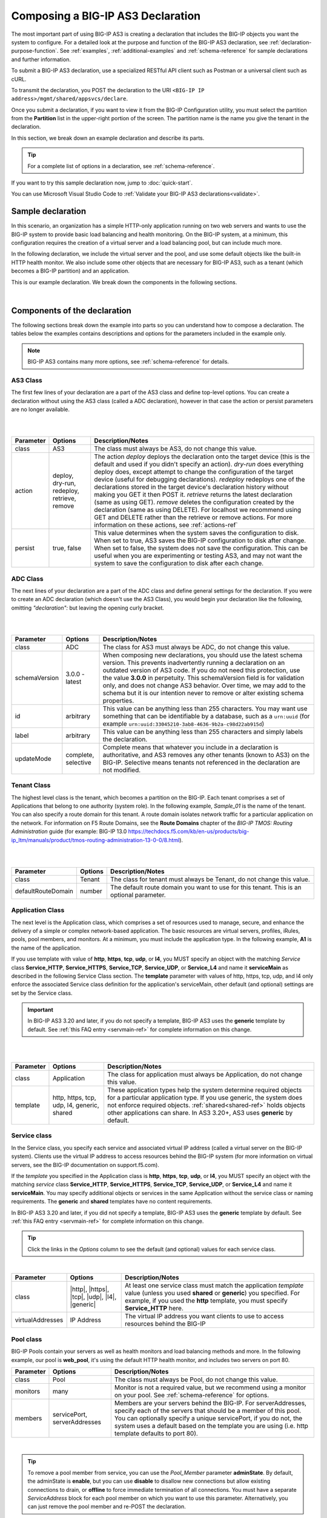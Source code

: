 .. _composing:


Composing a BIG-IP AS3 Declaration
==================================

The most important part of using BIG-IP AS3 is creating a declaration that includes the BIG-IP objects you want the system to configure.  For a detailed look at the purpose and function of the BIG-IP AS3 declaration, see :ref:`declaration-purpose-function`.  See :ref:`examples`, :ref:`additional-examples` and :ref:`schema-reference` for sample declarations and further information.

To submit a BIG-IP AS3 declaration, use a specialized RESTful API client such as Postman or a universal client such as cURL.

To transmit the declaration, you POST the declaration to the URI ``<BIG-IP IP address>/mgmt/shared/appsvcs/declare``.

Once you submit a declaration, if you want to view it from the BIG-IP Configuration utility, you must select the partition from the **Partition** list in the upper-right portion of the screen.  The partition name is the name you give the tenant in the declaration.

In this section, we break down an example declaration and describe its parts. 

.. TIP:: For a complete list of options in a declaration, see :ref:`schema-reference`.  

If you want to try this sample declaration now, jump to :doc:`quick-start`.

You can use Microsoft Visual Studio Code to :ref:`Validate your BIG-IP AS3 declarations<validate>`.

Sample declaration
~~~~~~~~~~~~~~~~~~

In this scenario, an organization has a simple HTTP-only application running on two web servers and wants to use the BIG-IP system to provide basic load balancing and health monitoring.  On the BIG-IP system, at a minimum, this configuration requires the creation of a virtual server and a load balancing pool, but can include much more.

In the following declaration, we include the virtual server and the pool, and use some default objects like the built-in HTTP health monitor.  We also include some other objects that are necessary for BIG-IP AS3, such as a tenant (which becomes a BIG-IP partition) and an application.

This is our example declaration.  We break down the components in the following sections.

.. code-block:: json
   :linenos:


    {
        "class": "BIG-IP AS3",
        "action": "deploy",
        "persist": true,
        "declaration": {
            "class": "ADC",
            "schemaVersion": "3.0.0",
            "id": "example-declaration-01",
            "label": "Sample 1",
            "remark": "Simple HTTP application with round robin pool",
            "Sample_01": {
                "class": "Tenant",
                "defaultRouteDomain": 0,
                "Application_1": {
                    "class": "Application",
                    "template": "http",
                    "serviceMain": {
                        "class": "Service_HTTP",
                        "virtualAddresses": [
                            "10.0.1.10"
                        ],
                        "pool": "web_pool"
                    },
                    "web_pool": {
                        "class": "Pool",
                        "monitors": [
                            "http"
                        ],
                        "members": [{
                            "servicePort": 80,
                            "serverAddresses": [
                                "192.0.1.10",
                                "192.0.1.11"
                            ]
                        }]
                    }
                }
            }
        }
    }


|

Components of the declaration
~~~~~~~~~~~~~~~~~~~~~~~~~~~~~
The following sections break down the example into parts so you can understand how to compose a declaration. The tables below the examples contains descriptions and options for the parameters included in the example only.  

.. NOTE:: BIG-IP AS3 contains many more options, see :ref:`schema-reference` for details.

.. _as3class-ref:

AS3 Class
`````````
The first few lines of your declaration are a part of the AS3 class and define top-level options.  You can create a declaration without using the AS3 class (called a ADC declaration), however in that case the action or persist parameters are no longer available.

.. code-block:: javascript
   :linenos:


    {
        "class": "AS3",
        "action": "deploy",
        "persist": true,



|
|

+--------------------+----------------------------------------------+--------------------------------------------------------------------------------------------------------------------------------------------------------------------------------------------------------------------------------------------------------------------------------------------------------------------------------------------------------------------------------------------------------------------------------------------------------------------------------------------------------------------------------------------------------------------------------------------------------------------------------------------------------------------------------------------------------------------------------------+
| Parameter          | Options                                      | Description/Notes                                                                                                                                                                                                                                                                                                                                                                                                                                                                                                                                                                                                                                                                                                                    |
+====================+==============================================+======================================================================================================================================================================================================================================================================================================================================================================================================================================================================================================================================================================================================================================================================================================================================+
| class              | AS3                                          | The class must always be AS3, do not change this value.                                                                                                                                                                                                                                                                                                                                                                                                                                                                                                                                                                                                                                                                              |
+--------------------+----------------------------------------------+--------------------------------------------------------------------------------------------------------------------------------------------------------------------------------------------------------------------------------------------------------------------------------------------------------------------------------------------------------------------------------------------------------------------------------------------------------------------------------------------------------------------------------------------------------------------------------------------------------------------------------------------------------------------------------------------------------------------------------------+
| action             | deploy, dry-run, redeploy, retrieve, remove  | The action *deploy* deploys the declaration onto the target device (this is the default and used if you didn't specify an action). *dry-run* does everything deploy does, except attempt to change the configuration of the target device (useful for debugging declarations). *redeploy* redeploys one of the declarations stored in the target device's declaration history without making you GET it then POST it. *retrieve* returns the latest declaration (same as using GET). *remove* deletes the configuration created by the declaration (same as using DELETE). For localhost we recommend using GET and DELETE rather than the retrieve or remove actions. For more information on these actions, see :ref:`actions-ref` |
+--------------------+----------------------------------------------+--------------------------------------------------------------------------------------------------------------------------------------------------------------------------------------------------------------------------------------------------------------------------------------------------------------------------------------------------------------------------------------------------------------------------------------------------------------------------------------------------------------------------------------------------------------------------------------------------------------------------------------------------------------------------------------------------------------------------------------+
| persist            | true, false                                  | This value determines when the system saves the configuration to disk.  When set to true, AS3 saves the BIG-IP configuration to disk after change.  When set to false, the system does not save the configuration.  This can be useful when you are experimenting or testing AS3, and may not want the system to save the configuration to disk after each change.                                                                                                                                                                                                                                                                                                                                                                   |
+--------------------+----------------------------------------------+--------------------------------------------------------------------------------------------------------------------------------------------------------------------------------------------------------------------------------------------------------------------------------------------------------------------------------------------------------------------------------------------------------------------------------------------------------------------------------------------------------------------------------------------------------------------------------------------------------------------------------------------------------------------------------------------------------------------------------------+

.. _adc-class-ref:

ADC Class
`````````
The next lines of your declaration are a part of the ADC class and define general settings for the declaration.  If you were to create an ADC declaration (which doesn't use the AS3 Class), you would begin your declaration like the following, omitting *"declaration":* but leaving the opening curly bracket.

.. code-block:: javascript
   :linenos:
   :lineno-start: 5


    "declaration": {
        "class": "ADC",
        "schemaVersion": "3.0.0",
        "id": "example-declaration-01",
        "label": "Sample 1",
        "remark": "Simple HTTP application with round robin pool",
        "updateMode": "selective",


|
|

+--------------------+----------------------+------------------------------------------------------------------------------------------------------------------------------------------------------------------------------------------------------------------------------------------------------------------------------------------------------------------------------------------------------------------------------------------------------------------------------------------------+
| Parameter          | Options              | Description/Notes                                                                                                                                                                                                                                                                                                                                                                                                                              |
+====================+======================+================================================================================================================================================================================================================================================================================================================================================================================================================================================+
| class              | ADC                  | The class for AS3 must always be ADC, do not change this value.                                                                                                                                                                                                                                                                                                                                                                                |
+--------------------+----------------------+------------------------------------------------------------------------------------------------------------------------------------------------------------------------------------------------------------------------------------------------------------------------------------------------------------------------------------------------------------------------------------------------------------------------------------------------+
| schemaVersion      | 3.0.0 - latest       | When composing new declarations, you should use the latest schema version. This prevents inadvertently running a declaration on an outdated version of AS3 code. If you do not need this protection, use the value **3.0.0** in perpetuity. This schemaVersion field is for validation only, and does not change AS3 behavior. Over time, we may add to the schema but it is our intention never to remove or alter existing schema properties.|
+--------------------+----------------------+------------------------------------------------------------------------------------------------------------------------------------------------------------------------------------------------------------------------------------------------------------------------------------------------------------------------------------------------------------------------------------------------------------------------------------------------+
| id                 | arbitrary            | This value can be anything less than 255 characters.  You may want use something that can be identifiable by a database, such as a ``urn:uuid`` (for example ``urn:uuid:33045210-3ab8-4636-9b2a-c98d22ab915d``)                                                                                                                                                                                                                                |
+--------------------+----------------------+------------------------------------------------------------------------------------------------------------------------------------------------------------------------------------------------------------------------------------------------------------------------------------------------------------------------------------------------------------------------------------------------------------------------------------------------+
| label              | arbitrary            | This value can be anything less than 255 characters and simply labels the declaration.                                                                                                                                                                                                                                                                                                                                                         |
+--------------------+----------------------+------------------------------------------------------------------------------------------------------------------------------------------------------------------------------------------------------------------------------------------------------------------------------------------------------------------------------------------------------------------------------------------------------------------------------------------------+
| updateMode         | complete, selective  | Complete means that whatever you include in a declaration is authoritative, and AS3 removes any other tenants (known to AS3) on the BIG-IP. Selective means tenants not referenced in the declaration are not modified.                                                                                                                                                                                                                        |
+--------------------+----------------------+------------------------------------------------------------------------------------------------------------------------------------------------------------------------------------------------------------------------------------------------------------------------------------------------------------------------------------------------------------------------------------------------------------------------------------------------+

Tenant Class
````````````

The highest level class is the tenant, which becomes a partition on the BIG-IP.  Each tenant comprises a set of Applications that belong to one authority (system role).  In the following example, *Sample_01* is the name of the tenant. You can also specify a route domain for this tenant.  A route domain isolates network traffic for a particular application on the network. For information on F5 Route Domains, see the **Route Domains** chapter of the *BIG-IP TMOS: Routing Administration* guide (for example: BIG-IP 13.0 https://techdocs.f5.com/kb/en-us/products/big-ip_ltm/manuals/product/tmos-routing-administration-13-0-0/8.html).


.. code-block:: javascript
   :linenos:
   :lineno-start: 12

    "Sample_01": {
        "class": "Tenant",
        "defaultRouteDomain": 0,

|
|

+--------------------+----------------------+---------------------------------------------------------------------------------------------------------------------------------------------------------------------------------------------------------------------+
| Parameter          | Options              | Description/Notes                                                                                                                                                                                                   |
+====================+======================+=====================================================================================================================================================================================================================+
| class              | Tenant               | The class for tenant must always be Tenant, do not change this value.                                                                                                                                               |
+--------------------+----------------------+---------------------------------------------------------------------------------------------------------------------------------------------------------------------------------------------------------------------+
| defaultRouteDomain | number               | The default route domain you want to use for this tenant.  This is an optional parameter.                                                                                                                           |
+--------------------+----------------------+---------------------------------------------------------------------------------------------------------------------------------------------------------------------------------------------------------------------+

.. _appclass:

Application Class
`````````````````

The next level is the Application class, which comprises a set of resources used to manage, secure, and enhance the delivery of a simple or complex network-based application. The basic resources are virtual servers, profiles, iRules, pools, pool members, and monitors.  At a minimum, you must include the application type.  In the following example, **A1** is the name of the application.

If you use template with value of **http**, **https**, **tcp**, **udp**, or **l4**, you MUST specify an object with the matching *Service* class **Service_HTTP**, **Service_HTTPS**, **Service_TCP**, **Service_UDP**, or **Service_L4** and name it **serviceMain** as described in the following Service Class section. The **template** parameter with values of http, https, tcp, udp, and l4 only enforce the associated Service class definition for the application's serviceMain, other default (and optional) settings are set by the Service class.

.. IMPORTANT:: In BIG-IP AS3 3.20 and later, if you do not specify a template, BIG-IP AS3 uses the **generic** template by default.   See :ref:`this FAQ entry <servmain-ref>` for complete information on this change.


.. code-block:: javascript
   :linenos:
   :lineno-start: 15

    "A1": {
        "class": "Application",
        "template": "http",

|
|

+--------------------+---------------------------------------------+-----------------------------------------------------------------------------------------------------------------------------------------------------------------------------------------------------------------------------------------------------------------------------------------------+
| Parameter          | Options                                     | Description/Notes                                                                                                                                                                                                                                                                             |
+====================+=============================================+===============================================================================================================================================================================================================================================================================================+
| class              | Application                                 | The class for application must always be Application, do not change this value.                                                                                                                                                                                                               |
+--------------------+---------------------------------------------+-----------------------------------------------------------------------------------------------------------------------------------------------------------------------------------------------------------------------------------------------------------------------------------------------+
| template           | http, https, tcp, udp, l4, generic, shared  | These application types help the system determine required objects for a particular application type.  If you use generic, the system does not enforce required objects. :ref:`shared<shared-ref>` holds objects other applications can share. In AS3 3.20+, AS3 uses **generic** by default. |
+--------------------+---------------------------------------------+-----------------------------------------------------------------------------------------------------------------------------------------------------------------------------------------------------------------------------------------------------------------------------------------------+

.. _service-class:

Service class
`````````````

In the Service class, you specify each service and associated virtual IP address (called a virtual server on the BIG-IP system). Clients use the virtual IP address to access resources behind the BIG-IP system (for more information on virtual servers, see the BIG-IP documentation on support.f5.com).  

If the *template* you specified in the Application class is **http**, **https**, **tcp**, **udp**, or **l4**, you MUST specify an object with the matching *service* class **Service_HTTP**, **Service_HTTPS**, **Service_TCP**, **Service_UDP**, or **Service_L4** and name it **serviceMain**.  You may specify additional objects or services in the same Application without the service class or naming requirements.  The **generic** and **shared** templates have no content requirements.

In BIG-IP AS3 3.20 and later, if you did not specify a template, BIG-IP AS3 uses the **generic** template by default.   See :ref:`this FAQ entry <servmain-ref>` for complete information on this change.

.. TIP:: Click the links in the *Options* column to see the default (and optional) values for each service class.

.. code-block:: javascript
   :linenos:
   :lineno-start: 18

    "serviceMain": {
        "class": "Service_HTTP",
        "virtualAddresses": [
            "10.0.1.10"
        ],
        "pool": "web_pool"
    }



|

+--------------------+--------------------------------------------------------+---------------------------------------------------------------------------------------------------------------------------------------------------------------------------------------------------------------------------+
| Parameter          | Options                                                | Description/Notes                                                                                                                                                                                                         |
+====================+========================================================+===========================================================================================================================================================================================================================+
| class              | |http|, |https|, |tcp|, |udp|, |l4|, |generic|         | At least one service class must match the application *template* value (unless you used **shared** or **generic**) you specified. For example, if you used the **http** template, you must specify **Service_HTTP** here. |
+--------------------+--------------------------------------------------------+---------------------------------------------------------------------------------------------------------------------------------------------------------------------------------------------------------------------------+
| virtualAddresses   | IP Address                                             | The virtual IP address you want clients to use to access resources behind the BIG-IP                                                                                                                                      |
+--------------------+--------------------------------------------------------+---------------------------------------------------------------------------------------------------------------------------------------------------------------------------------------------------------------------------+




Pool class
``````````

BIG-IP Pools contain your servers as well as health monitors and load balancing methods and more.  In the following example, our pool is **web_pool**, it's using the default HTTP health monitor, and includes two servers on port 80.

.. code-block:: javascript
   :linenos:
   :lineno-start: 25

    "web_pool": {
        "class": "Pool",
        "monitors": [
            "http"
        ],
        "members": [
            {
                "servicePort": 80,
                "serverAddresses": [
                    "192.0.1.10",
                    "192.0.1.11"
                ]
            }
        ]
    }



+--------------------+-------------------------------+-------------------------------------------------------------------------------------------------------------------------------------------------------------------------------------------------------------------------------------------------------------------------------------------------------------+
| Parameter          | Options                       | Description/Notes                                                                                                                                                                                                                                                                                           |
+====================+===============================+=============================================================================================================================================================================================================================================================================================================+
| class              | Pool                          | The class must always be Pool, do not change this value.                                                                                                                                                                                                                                                    |
+--------------------+-------------------------------+-------------------------------------------------------------------------------------------------------------------------------------------------------------------------------------------------------------------------------------------------------------------------------------------------------------+
| monitors           | many                          | Monitor is not a required value, but we recommend using a monitor on your pool.  See :ref:`schema-reference` for options.                                                                                                                                                                                   |
+--------------------+-------------------------------+-------------------------------------------------------------------------------------------------------------------------------------------------------------------------------------------------------------------------------------------------------------------------------------------------------------+
| members            | servicePort, serverAddresses  | Members are your servers behind the BIG-IP.  For serverAddresses, specify each of the servers that should be a member of this pool.  You can optionally specify a unique servicePort, if you do not, the system uses a default based on the template you are using (i.e. http template defaults to port 80).|
+--------------------+-------------------------------+-------------------------------------------------------------------------------------------------------------------------------------------------------------------------------------------------------------------------------------------------------------------------------------------------------------+

| 

.. TIP:: To remove a pool member from service, you can use the *Pool_Member* parameter **adminState**.  By default, the adminState is **enable**, but you can use **disable** to disallow new connections but allow existing connections to drain, or **offline** to force immediate termination of all connections. You must have a separate *ServiceAddress* block for each pool member on which you want to use this parameter. Alternatively, you can just remove the pool member and re-POST the declaration.  


See :doc:`examples` to see the default values BIG-IP AS3 uses behind the scenes, and the Reference section for a list of all possible parameters you can use in your declarations.




.. |http| raw:: html

   <a href="https://clouddocs.f5.com/products/extensions/f5-appsvcs-extension/latest/refguide/schema-reference.html#service-http" target="_blank">Service_HTTP</a>

.. |https| raw:: html

   <a href="https://clouddocs.f5.com/products/extensions/f5-appsvcs-extension/latest/refguide/schema-reference.html#service-https" target="_blank">Service_HTTPS</a>

.. |tcp| raw:: html

   <a href="https://clouddocs.f5.com/products/extensions/f5-appsvcs-extension/latest/refguide/schema-reference.html#service-tcp" target="_blank">Service_TCP</a>

.. |udp| raw:: html

   <a href="https://clouddocs.f5.com/products/extensions/f5-appsvcs-extension/latest/refguide/schema-reference.html#service-udp" target="_blank">Service_UDP</a>

.. |l4| raw:: html

   <a href="https://clouddocs.f5.com/products/extensions/f5-appsvcs-extension/latest/refguide/schema-reference.html#service-l4" target="_blank">Service_L4</a>

.. |generic| raw:: html

   <a href="https://clouddocs.f5.com/products/extensions/f5-appsvcs-extension/latest/refguide/schema-reference.html#service-generic" target="_blank">Service_Generic</a>

